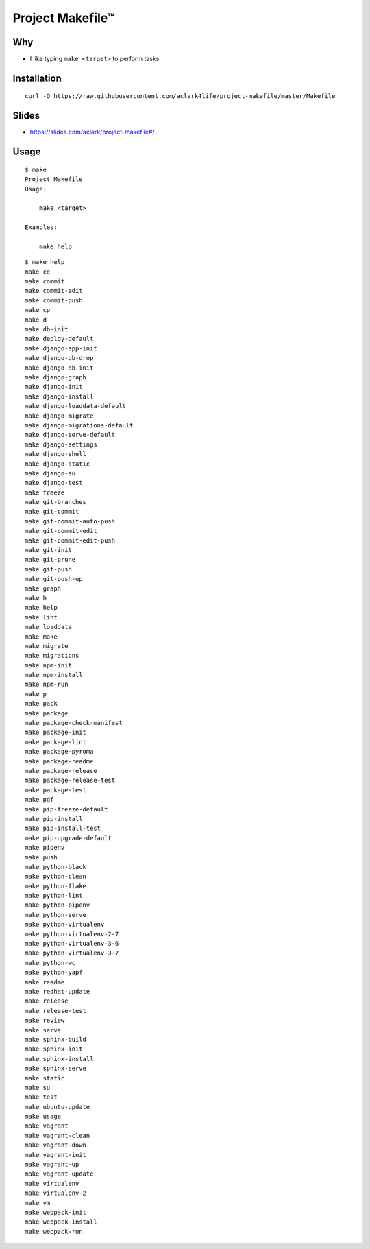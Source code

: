 Project Makefile™
=================

Why
---

- I like typing ``make <target>`` to perform tasks.

Installation
------------

::

    curl -O https://raw.githubusercontent.com/aclark4life/project-makefile/master/Makefile

Slides
------

- https://slides.com/aclark/project-makefile#/

Usage
-----

::

    $ make
    Project Makefile
    Usage:

        make <target>

    Examples:

        make help


::

    $ make help
    make ce
    make commit
    make commit-edit
    make commit-push
    make cp
    make d
    make db-init
    make deploy-default
    make django-app-init
    make django-db-drop
    make django-db-init
    make django-graph
    make django-init
    make django-install
    make django-loaddata-default
    make django-migrate
    make django-migrations-default
    make django-serve-default
    make django-settings
    make django-shell
    make django-static
    make django-su
    make django-test
    make freeze
    make git-branches
    make git-commit
    make git-commit-auto-push
    make git-commit-edit
    make git-commit-edit-push
    make git-init
    make git-prune
    make git-push
    make git-push-up
    make graph
    make h
    make help
    make lint
    make loaddata
    make make
    make migrate
    make migrations
    make npm-init
    make npm-install
    make npm-run
    make p
    make pack
    make package
    make package-check-manifest
    make package-init
    make package-lint
    make package-pyroma
    make package-readme
    make package-release
    make package-release-test
    make package-test
    make pdf
    make pip-freeze-default
    make pip-install
    make pip-install-test
    make pip-upgrade-default
    make pipenv
    make push
    make python-black
    make python-clean
    make python-flake
    make python-lint
    make python-pipenv
    make python-serve
    make python-virtualenv
    make python-virtualenv-2-7
    make python-virtualenv-3-6
    make python-virtualenv-3-7
    make python-wc
    make python-yapf
    make readme
    make redhat-update
    make release
    make release-test
    make review
    make serve
    make sphinx-build
    make sphinx-init
    make sphinx-install
    make sphinx-serve
    make static
    make su
    make test
    make ubuntu-update
    make usage
    make vagrant
    make vagrant-clean
    make vagrant-down
    make vagrant-init
    make vagrant-up
    make vagrant-update
    make virtualenv
    make virtualenv-2
    make vm
    make webpack-init
    make webpack-install
    make webpack-run
